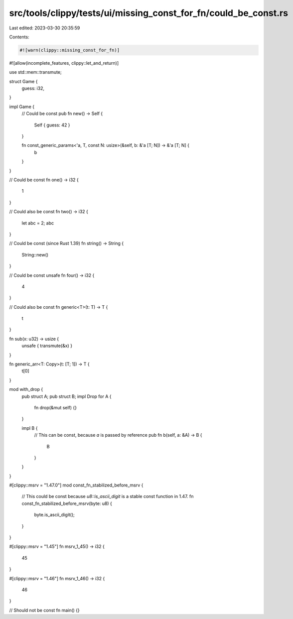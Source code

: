 src/tools/clippy/tests/ui/missing_const_for_fn/could_be_const.rs
================================================================

Last edited: 2023-03-30 20:35:59

Contents:

.. code-block:: rs

    #![warn(clippy::missing_const_for_fn)]
#![allow(incomplete_features, clippy::let_and_return)]

use std::mem::transmute;

struct Game {
    guess: i32,
}

impl Game {
    // Could be const
    pub fn new() -> Self {
        Self { guess: 42 }
    }

    fn const_generic_params<'a, T, const N: usize>(&self, b: &'a [T; N]) -> &'a [T; N] {
        b
    }
}

// Could be const
fn one() -> i32 {
    1
}

// Could also be const
fn two() -> i32 {
    let abc = 2;
    abc
}

// Could be const (since Rust 1.39)
fn string() -> String {
    String::new()
}

// Could be const
unsafe fn four() -> i32 {
    4
}

// Could also be const
fn generic<T>(t: T) -> T {
    t
}

fn sub(x: u32) -> usize {
    unsafe { transmute(&x) }
}

fn generic_arr<T: Copy>(t: [T; 1]) -> T {
    t[0]
}

mod with_drop {
    pub struct A;
    pub struct B;
    impl Drop for A {
        fn drop(&mut self) {}
    }

    impl B {
        // This can be const, because `a` is passed by reference
        pub fn b(self, a: &A) -> B {
            B
        }
    }
}

#[clippy::msrv = "1.47.0"]
mod const_fn_stabilized_before_msrv {
    // This could be const because `u8::is_ascii_digit` is a stable const function in 1.47.
    fn const_fn_stabilized_before_msrv(byte: u8) {
        byte.is_ascii_digit();
    }
}

#[clippy::msrv = "1.45"]
fn msrv_1_45() -> i32 {
    45
}

#[clippy::msrv = "1.46"]
fn msrv_1_46() -> i32 {
    46
}

// Should not be const
fn main() {}


